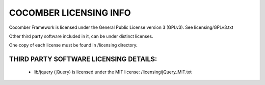 =======================
COCOMBER LICENSING INFO
=======================

Cocomber Framework is licensed under the General Public License version 3 (GPLv3). See licensing/GPLv3.txt

Other third party software included in it, can be under distinct licenses.

One copy of each license must be found in /licensing directory.


THIRD PARTY SOFTWARE LICENSING DETAILS:
---------------------------------------

   * lib/jquery (jQuery) is licensed under the MIT license: /licensing/jQuery_MIT.txt


